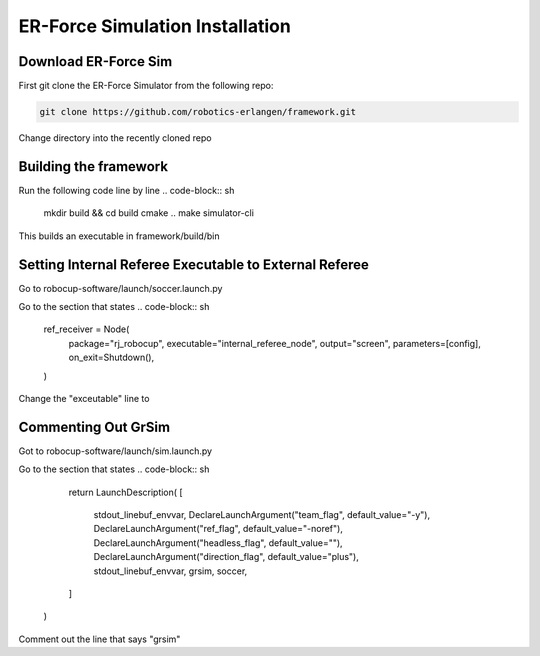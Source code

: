 ER-Force Simulation Installation
============

Download ER-Force Sim
----------------------

First git clone the ER-Force Simulator from the following repo:

.. code-block:: sh

   git clone https://github.com/robotics-erlangen/framework.git

Change directory into the recently cloned repo

Building the framework
----------------------

Run the following code line by line
.. code-block:: sh
    mkdir build && cd build
    cmake ..
    make simulator-cli
This builds an executable in framework/build/bin

Setting Internal Referee Executable to External Referee
--------------------------------------------------------

Go to robocup-software/launch/soccer.launch.py

Go to the section that states
.. code-block:: sh
    ref_receiver = Node(
        package="rj_robocup",
        executable="internal_referee_node",
        output="screen",
        parameters=[config],
        on_exit=Shutdown(),
    )
Change the "exceutable" line to 

.. code-block:: sh
    executable="external_referee_node",

Commenting Out GrSim
--------------------
Got to robocup-software/launch/sim.launch.py

Go to the section that states
.. code-block:: sh
        return LaunchDescription(
        [
            stdout_linebuf_envvar,
            DeclareLaunchArgument("team_flag", default_value="-y"),
            DeclareLaunchArgument("ref_flag", default_value="-noref"),
            DeclareLaunchArgument("headless_flag", default_value=""),
            DeclareLaunchArgument("direction_flag", default_value="plus"),
            stdout_linebuf_envvar,
            grsim,
            soccer,
        ]
    )
Comment out the line that says "grsim"



